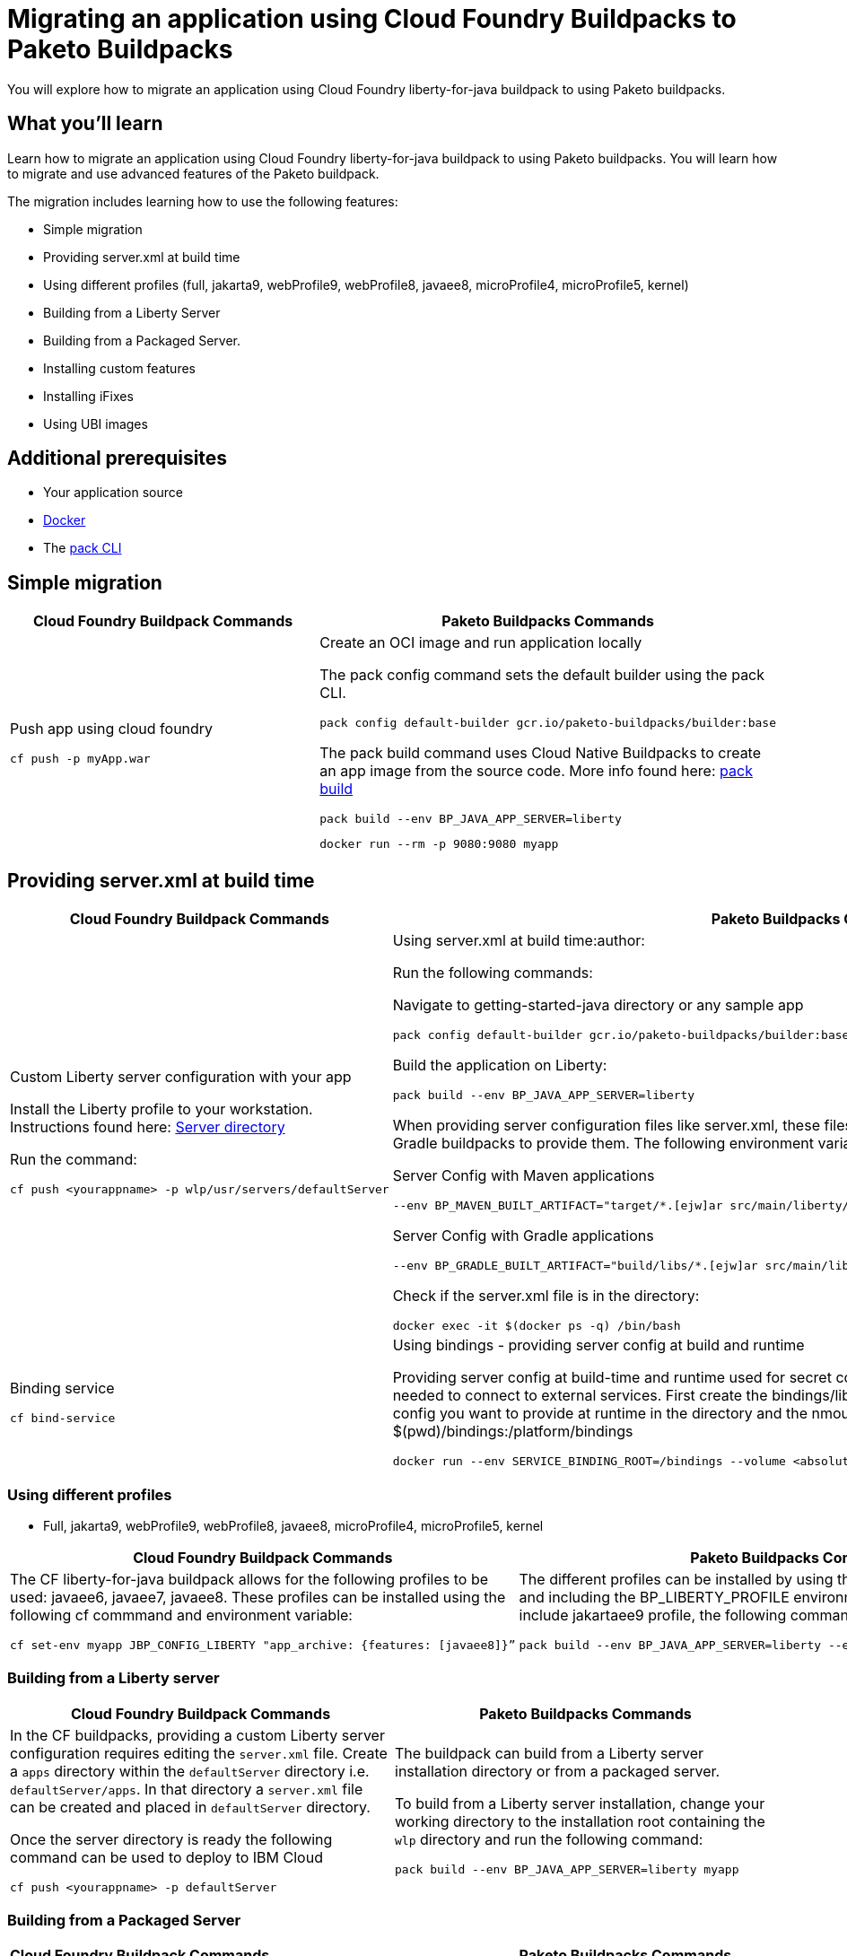 // ----------- BEGIN -----------
// Copyright (c) 2019, 2022 IBM Corporation and others.
// Licensed under Creative Commons Attribution-NoDerivatives
// 4.0 International (CC BY-ND 4.0)
//   https://creativecommons.org/licenses/by-nd/4.0/
//
// Contributors:
//     IBM Corporation
//

// :projectid: paketo-buildpacks-intro
:page-layout: guide-multipane
// :page-duration: 15 minutes
// :page-releasedate: TBD
:page-description: Learn how to migrate an application using Cloud Foundry buildpacks to Paketo buildpacks. 
// :page-tags: 
// :page-permalink: /guides/{projectid}
// :page-related-guides: ['docker', 'kubernetes-intro']
// :common-includes: https://raw.githubusercontent.com/OpenLiberty/guides-common/prod
// :page-guide-category: 
:page-essential: true
// :page-essential-order: 3
:source-highlighter: prettify
// :page-seo-title: 
// :page-seo-description: 
// :common-includes: ../guides-common/
// :imagesdir: /img/guide/{projectid}

// :guide-author: Open Liberty
= Migrating an application using Cloud Foundry Buildpacks to Paketo Buildpacks

You will explore how to migrate an application using Cloud Foundry liberty-for-java buildpack to using Paketo buildpacks.

// =================================================================================================
//  What you'll learn
// =================================================================================================

== What you'll learn

Learn how to migrate an application using Cloud Foundry liberty-for-java buildpack to using Paketo buildpacks. You will learn how to migrate and use advanced features of the Paketo buildpack. 

The migration includes learning how to use the following features: 

* Simple migration
* Providing server.xml at build time 
* Using different profiles (full, jakarta9, webProfile9, webProfile8, javaee8, microProfile4, microProfile5, kernel)
* Building from a Liberty Server 
* Building from a Packaged Server.
* Installing custom features 
* Installing iFixes
* Using UBI images 

== Additional prerequisites

* Your application source 
* https://hub.docker.com/search?type=edition&offering=community&q=[Docker]
* The https://buildpacks.io/docs/tools/pack/[pack CLI]
 
== Simple migration 
//start with getting started blog post
//simple migration - push using a war file
//paketo.io and buildpacks.io website as references

[width="100%", cols="10, 10"]
[source, adoc]
|=========
|*Cloud Foundry Buildpack Commands* |*Paketo Buildpacks Commands* 
// a| Navigate to source code repository (will use Getting started app for example)
// // delete cell
// [source, console]
// git clone https://github.com/IBM-Cloud/get-started-java


  
// a| Navigate to source code repository (will use Getting started app for example)
// //delete cell
// [source, console]
// git clone https://github.com/openliberty/guide-getting-started.git
// cd guide-getting-started/finish

// a| Run app locally using command line 
// [source, console]
// cd get-started-java
// mvn clean install
// mvn install liberty:run-server

// a| Create an OCI image and run application locally
// [source, console]
// pack config default-builder gcr.io/paketo-buildpacks/builder:base

// [source, console]
// pack build --env BP_JAVA_APP_SERVER=liberty --env BP_LIBERTY_PROFILE=jakartaee9 \
//   --buildpack paketo-buildpacks/eclipse-openj9 --buildpack paketo-buildpacks/java myapp

// [source, console]
// docker run --rm -p 9080:9080 myapp


a| Push app using cloud foundry
[source, console]
cf push -p myApp.war

a| Create an OCI image and run application locally
//Say something about the pack config command what it does

The pack config command sets the default builder using the pack CLI.
[source, console]
pack config default-builder gcr.io/paketo-buildpacks/builder:base

The pack build command uses Cloud Native Buildpacks to create an app image from the source code. More info found here: https://buildpacks.io/docs/tools/pack/cli/pack_build/[pack build] 
[source, console]
pack build --env BP_JAVA_APP_SERVER=liberty 
// --env BP_LIBERTY_PROFILE=jakartaee9 \
//   --buildpack paketo-buildpacks/eclipse-openj9 --buildpack paketo-buildpacks/java myapp

[source, console]
docker run --rm -p 9080:9080 myapp
// a| Build app from an on-prem Open Liberty installation
// [source, console]
// bin/server package defaultServer --include=usr

// [source, console]
// pack build --path <packaged-server-zip-path> \
//  --buildpack paketo-buildpacks/eclipse-openj9 \
//  --buildpack paketo-buildpacks/java myapp

|=========

== Providing server.xml at build time

[width="100%", cols="10, 10"]
[source, adoc]
|=========
|*Cloud Foundry Buildpack Commands* |*Paketo Buildpacks Commands* 

a| Custom Liberty server configuration with your app

Install the Liberty profile to your workstation. Instructions found here: https://cloud.ibm.com/docs/cloud-foundry-public?topic=cloud-foundry-public-options_for_pushing#server_directory[Server directory]

Run the command:
[source, console]
cf push <yourappname> -p wlp/usr/servers/defaultServer

a| Using server.xml at build time:author:

Run the following commands: 

Navigate to getting-started-java directory or any sample app
[source, console]
pack config default-builder gcr.io/paketo-buildpacks/builder:base

Build the application on Liberty:
[source, console]
pack build --env BP_JAVA_APP_SERVER=liberty

When providing server configuration files like server.xml, these files can only be included in the build by telling the Maven or Gradle buildpacks to provide them. The following environment variables need to be set in your pack build command.

Server Config with Maven applications
[source, console]
--env BP_MAVEN_BUILT_ARTIFACT="target/*.[ejw]ar src/main/liberty/config/*"

Server Config with Gradle applications
[source, console]
--env BP_GRADLE_BUILT_ARTIFACT="build/libs/*.[ejw]ar src/main/liberty/config/*"

//Add a generic location for server config file. Using bindings 

Check if the server.xml file is in the directory: 
[source, console]
docker exec -it $(docker ps -q) /bin/bash

a| Binding service 

[source, console]
cf bind-service

a| Using bindings - providing server config at build and runtime

Providing server config at build-time and runtime used for secret configuration. Bindings provide credentials and location needed to connect to external services. First create the bindings/liberty folder and add the type file with liberty. Add any config you want to provide at runtime in the directory and the nmount the folder during docker run with --volume $(pwd)/bindings:/platform/bindings

[source, console]
docker run --env SERVICE_BINDING_ROOT=/bindings --volume <absolute-path-to-binding>:/bindings/<binding-name> <image-name>

|=========


=== Using different profiles 
//Offering different profiles javaee6, javaee7, javaee8
* Full, jakarta9, webProfile9, webProfile8, javaee8, microProfile4, microProfile5, kernel

[width="100%", cols="10, 10"]
[source, adoc]
|=========
|*Cloud Foundry Buildpack Commands* |*Paketo Buildpacks Commands* 

a| The CF liberty-for-java buildpack allows for the following profiles to be used: javaee6, javaee7, javaee8. These profiles can be installed using the following cf commmand and environment variable: 

[source, console]
cf set-env myapp JBP_CONFIG_LIBERTY "app_archive: {features: [javaee8]}”

a| The different profiles can be installed by using the _pack build --env_ command and including the BP_LIBERTY_PROFILE environment variable. For example, to include jakartaee9 profile, the following command will be run: 

[source, console]
pack build --env BP_JAVA_APP_SERVER=liberty --env BP_LIBERTY_PROFILE=jakartaee9



|=========

=== Building from a Liberty server 

[width="100%", cols="10, 10"]
[source, adoc]
|=========
|*Cloud Foundry Buildpack Commands* |*Paketo Buildpacks Commands* 

a| In the CF buildpacks, providing a custom Liberty server configuration requires editing the `server.xml` file. Create a `apps` directory within the `defaultServer` directory i.e. `defaultServer/apps`. In that directory a `server.xml` file can be created and placed in `defaultServer` directory. 

Once the server directory is ready the following command can be used to deploy to IBM Cloud

[source, console]
cf push <yourappname> -p defaultServer

a| The buildpack can build from a Liberty server installation directory or from a packaged server. 

To build from a Liberty server installation, change your working directory to the installation root containing the `wlp` directory and run the following command: 

[source, console]
pack build --env BP_JAVA_APP_SERVER=liberty myapp

|=========

=== Building from a Packaged Server
[width="100%", cols="10, 10"]
[source, adoc]
|=========
|*Cloud Foundry Buildpack Commands* |*Paketo Buildpacks Commands*
a| In CF buildpacks you can also push a packaged server to IBM Cloud by creating the file using Liberty's server package command. To package a Liberty server, use the `./bin/server package` command from the installed app directory. Specify the server name and include the `--include=usr` option. The CF command to package a Liberty server is the following: 

[source, console]
wlp/bin/server package server_name_here --include=usr

This command generates a `serverName.zip` file in the server's directory and the following commmand pushes the zip file to IBM Cloud:

[source, console]
cf push <yourappname> -p wlp/usr/servers/defaultServer/defaultServer.zip

a| Building from a Packaged Server: Use the `server package` command of the Liberty runtime to create a packaged server. Run the following command from Liberty installation's `wlp` directory:app-name:

[source, console]
bin/server package defaultServer --include=usr

Then the packaged server can be supplied to the build by using the `--path` argument: 
[source, console]
pack build --env BP_JAVA_APP_SERVER=liberty --path <packaged-server-zip-path> myapp


 
|=========



=== Using UBI images 

=== Installing iFixes 

=== Installing customer features





// ------------ END ------------